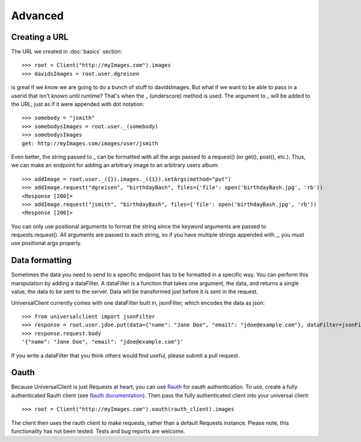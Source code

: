 Advanced
========

Creating a URL
--------------

The URL we created in :doc:`basics` section::

	>>> root = Client("http://myImages.com").images
	>>> davidsImages = root.user.dgreisen

is great if we know we are going to do a bunch of stuff to davidsImages.
But what if we want to be able to pass in a userid that isn't known until runtime?
That's when the _ (underscore) method is used.
The argument to _ will be added to the URL, just as if it were appended with dot notation::

	>>> somebody = "jsmith"
	>>> somebodysImages = root.user._(somebody)
	>>> somebodysImages
	get: http://myImages.com/images/user/jsmith

Even better, the string passed to _ can be formatted with all the args passed to a request() (or get(), post(), etc.).
Thus, we can make an endpoint for adding an arbitrary image to an arbitrary users album::

	>>> addImage = root.user._({}).images._({1}).setArgs(method="put")
	>>> addImage.request("dgreisen", "birthdayBash", files={'file': open('birthdayBash.jpg', 'rb'))
	<Response [200]>
	>>> addImage.request("jsmith", "birthdayBash", files={'file': open('birthdayBash.jpg', 'rb'))
	<Response [200]>

You can only use positional arguments to format the string since the keyword arguments are passed to requests.request().
All arguments are passed to each string, so if you have multiple strings appended with _, you must use positional args properly.

Data formatting
---------------

Sometimes the data you need to send to a specific endpoint has to be formatted in a specific way.
You can perform this manipulation by adding a dataFilter.
A dataFilter is a function that takes one argument, the data, and returns a single value, the data to be sent to the server.
Data will be transformed just before it is sent in the request.

UniversalClient currently comes with one dataFilter built in, jsonFilter, which encodes the data as json::

	>>> from universalclient import jsonFilter
	>>> response = root.user.jdoe.put(data={"name": "Jane Doe", "email": "jdoe@example.com"}, dataFilter=jsonFilter)
	>>> response.request.body
	'{"name": "Jane Doe", "email": "jdoe@example.com"}'

If you write a dataFilter that you think others would find useful, please submit a pull request.

Oauth
-----

Because UniversalClient is just Requests at heart, you can use `Rauth <https://github.com/litl/rauth>`_ for oauth authentication.
To use, create a fully authenticated Rauth client (see `Rauth documentation <https://rauth.readthedocs.org/en/latest/>`_).
Then pass the fully authenticated client into your universal client::

	>>> root = Client("http://myImages.com").oauth(rauth_client).images

The client then uses the rauth client to make requests, rather than a default Requests instance.
Please note, this functionality has not been tested. Tests and bug reports are welcome.